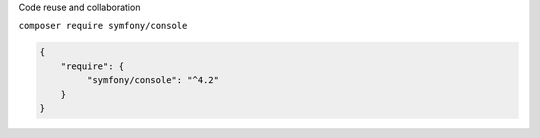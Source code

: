 .. page:: titlePage

.. class:: centredTitle

Code reuse and collaboration

.. page:: standardPage

.. image:: images/projects-using-symfony.png
   :width: 23cm

.. page::

.. image:: images/composer-logo.png
   :height: 10cm

.. page::

.. image:: images/packagist-website.png

.. page::

.. image:: images/packagist-symfony-console.png

.. page:: titlePage

.. class:: centredtitle

``composer require
symfony/console``

.. page::

.. code-block:: json

   {
       "require": {
            "symfony/console": "^4.2"
       }
   }


.. page:: standardPage

.. code-block:: php
   :linenos:

   <?php

   require 'vendor/autoload.php';

.. page::

.. code-block:: php
   :linenos:

   <?php

   require 'vendor/autoload.php';

   $app = new \Symfony\Component\Console\Application();
   $app->run();

.. page::

.. code-block:: php
   :linenos:

   <?php

   require 'vendor/autoload.php';

   use Symfony\Component\Console\Application;

   $app = new Application();
   $app->run();

.. page:: imagePage

.. image:: images/symfony-components.png
    :width: 23cm

.. page::

.. image:: images/php-fig-website.png
    :width: 23cm
